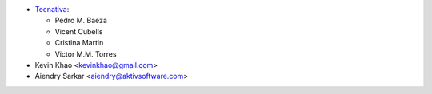 * `Tecnativa <https://www.tecnativa.com>`__:

  * Pedro M. Baeza
  * Vicent Cubells
  * Cristina Martin
  * Victor M.M. Torres
* Kevin Khao <kevinkhao@gmail.com>
* Aiendry Sarkar <aiendry@aktivsoftware.com>
